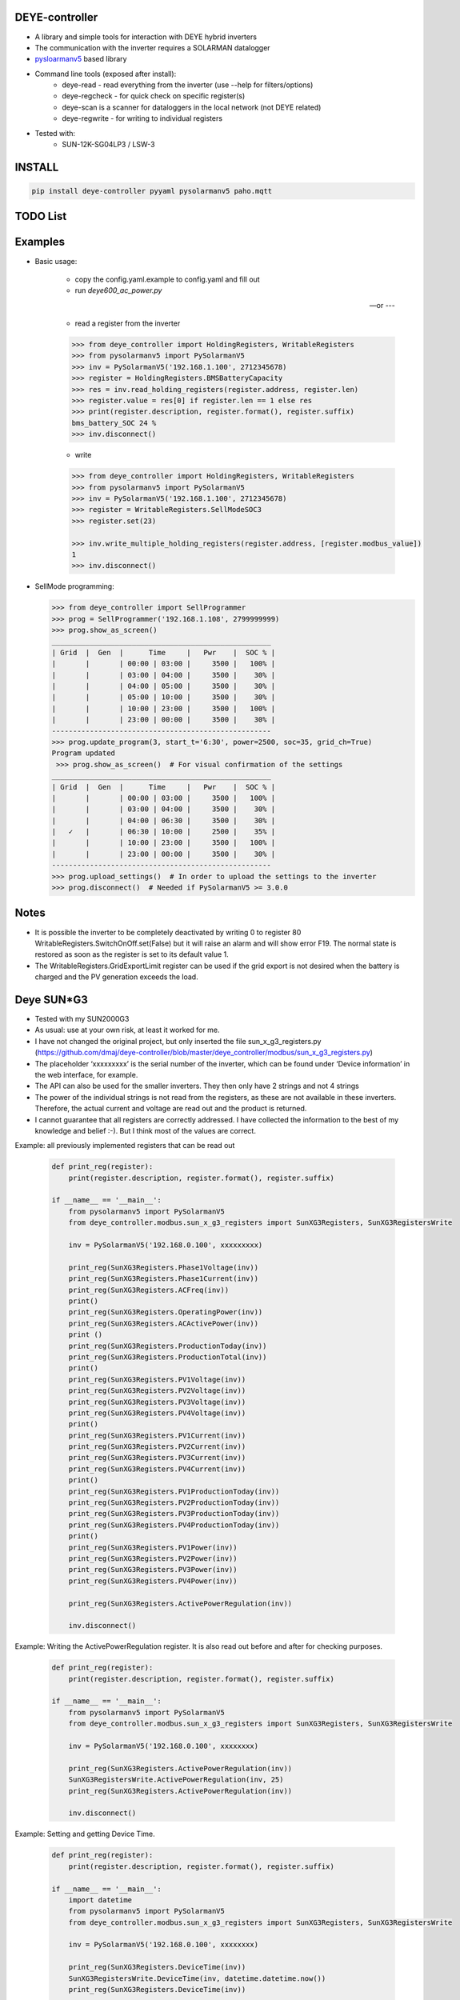 DEYE-controller
===================

* A library and simple tools for interaction with DEYE hybrid inverters
* The communication with the inverter requires a SOLARMAN datalogger
* `pysloarmanv5 <https://github.com/jmccrohan/pysolarmanv5>`_  based library
* Command line tools (exposed after install):
    - deye-read - read everything from the inverter (use --help for filters/options)
    - deye-regcheck - for quick check on specific register(s)
    - deye-scan is a scanner for dataloggers in the local network (not DEYE related)
    - deye-regwrite - for writing to individual registers

* Tested with:
    - SUN-12K-SG04LP3 / LSW-3

INSTALL
========

.. code-block:: console

  pip install deye-controller pyyaml pysolarmanv5 paho.mqtt


TODO List
=============


Examples
==============
* Basic usage:

    * copy the config.yaml.example to config.yaml and fill out
    * run `deye600_ac_power.py` 

    --- or ---

    * read a register from the inverter

    .. code-block:: python

        >>> from deye_controller import HoldingRegisters, WritableRegisters
        >>> from pysolarmanv5 import PySolarmanV5
        >>> inv = PySolarmanV5('192.168.1.100', 2712345678)
        >>> register = HoldingRegisters.BMSBatteryCapacity
        >>> res = inv.read_holding_registers(register.address, register.len)
        >>> register.value = res[0] if register.len == 1 else res
        >>> print(register.description, register.format(), register.suffix)
        bms_battery_SOC 24 %
        >>> inv.disconnect()
    ..

    * write

    .. code-block:: python

        >>> from deye_controller import HoldingRegisters, WritableRegisters
        >>> from pysolarmanv5 import PySolarmanV5
        >>> inv = PySolarmanV5('192.168.1.100', 2712345678)
        >>> register = WritableRegisters.SellModeSOC3
        >>> register.set(23)

        >>> inv.write_multiple_holding_registers(register.address, [register.modbus_value])
        1
        >>> inv.disconnect()



* SellMode programming:

  .. code-block:: python

    >>> from deye_controller import SellProgrammer
    >>> prog = SellProgrammer('192.168.1.108', 2799999999)
    >>> prog.show_as_screen()
    ____________________________________________________
    | Grid  |  Gen  |      Time     |   Pwr    |  SOC % |
    |       |       | 00:00 | 03:00 |     3500 |   100% |
    |       |       | 03:00 | 04:00 |     3500 |    30% |
    |       |       | 04:00 | 05:00 |     3500 |    30% |
    |       |       | 05:00 | 10:00 |     3500 |    30% |
    |       |       | 10:00 | 23:00 |     3500 |   100% |
    |       |       | 23:00 | 00:00 |     3500 |    30% |
    ----------------------------------------------------
    >>> prog.update_program(3, start_t='6:30', power=2500, soc=35, grid_ch=True)
    Program updated
     >>> prog.show_as_screen()  # For visual confirmation of the settings
    ____________________________________________________
    | Grid  |  Gen  |      Time     |   Pwr    |  SOC % |
    |       |       | 00:00 | 03:00 |     3500 |   100% |
    |       |       | 03:00 | 04:00 |     3500 |    30% |
    |       |       | 04:00 | 06:30 |     3500 |    30% |
    |   ✓   |       | 06:30 | 10:00 |     2500 |    35% |
    |       |       | 10:00 | 23:00 |     3500 |   100% |
    |       |       | 23:00 | 00:00 |     3500 |    30% |
    ----------------------------------------------------
    >>> prog.upload_settings()  # In order to upload the settings to the inverter
    >>> prog.disconnect()  # Needed if PySolarmanV5 >= 3.0.0


Notes
=========
* It is possible the inverter to be completely deactivated by writing 0 to register 80
  WritableRegisters.SwitchOnOff.set(False) but it will raise an alarm and will show error F19.
  The normal state is restored as soon as the register is set to its default value 1.
* The WritableRegisters.GridExportLimit register can be used if the grid export is not desired
  when the battery is charged and the PV generation exceeds the load.

Deye SUN*G3
=========
* Tested with my SUN2000G3
* As usual: use at your own risk, at least it worked for me.
* I have not changed the original project, but only inserted the file sun_x_g3_registers.py (https://github.com/dmaj/deye-controller/blob/master/deye_controller/modbus/sun_x_g3_registers.py)
* The placeholder ‘xxxxxxxxx’ is the serial number of the inverter, which can be found under ‘Device information’ in the web interface, for example.
* The API can also be used for the smaller inverters. They then only have 2 strings and not 4 strings
* The power of the individual strings is not read from the registers, as these are not available in these inverters. Therefore, the actual current and voltage are read out and the product is returned.
* I cannot guarantee that all registers are correctly addressed. I have collected the information to the best of my knowledge and belief :-). But I think most of the values are correct.
Example: all previously implemented registers that can be read out

    .. code-block:: python

        def print_reg(register):
            print(register.description, register.format(), register.suffix)
        
        if __name__ == '__main__':
            from pysolarmanv5 import PySolarmanV5
            from deye_controller.modbus.sun_x_g3_registers import SunXG3Registers, SunXG3RegistersWrite
        
            inv = PySolarmanV5('192.168.0.100', xxxxxxxxx)
        
            print_reg(SunXG3Registers.Phase1Voltage(inv))
            print_reg(SunXG3Registers.Phase1Current(inv))
            print_reg(SunXG3Registers.ACFreq(inv))
            print()
            print_reg(SunXG3Registers.OperatingPower(inv))
            print_reg(SunXG3Registers.ACActivePower(inv))
            print ()
            print_reg(SunXG3Registers.ProductionToday(inv))
            print_reg(SunXG3Registers.ProductionTotal(inv))
            print()
            print_reg(SunXG3Registers.PV1Voltage(inv))
            print_reg(SunXG3Registers.PV2Voltage(inv))
            print_reg(SunXG3Registers.PV3Voltage(inv))
            print_reg(SunXG3Registers.PV4Voltage(inv))
            print()
            print_reg(SunXG3Registers.PV1Current(inv))
            print_reg(SunXG3Registers.PV2Current(inv))
            print_reg(SunXG3Registers.PV3Current(inv))
            print_reg(SunXG3Registers.PV4Current(inv))
            print()
            print_reg(SunXG3Registers.PV1ProductionToday(inv))
            print_reg(SunXG3Registers.PV2ProductionToday(inv))
            print_reg(SunXG3Registers.PV3ProductionToday(inv))
            print_reg(SunXG3Registers.PV4ProductionToday(inv))
            print()
            print_reg(SunXG3Registers.PV1Power(inv))
            print_reg(SunXG3Registers.PV2Power(inv))
            print_reg(SunXG3Registers.PV3Power(inv))
            print_reg(SunXG3Registers.PV4Power(inv))
        
            print_reg(SunXG3Registers.ActivePowerRegulation(inv))
    
            inv.disconnect()

Example: Writing the ActivePowerRegulation register. It is also read out before and after for checking purposes.

    .. code-block:: python

        def print_reg(register):
            print(register.description, register.format(), register.suffix)
        
        if __name__ == '__main__':
            from pysolarmanv5 import PySolarmanV5
            from deye_controller.modbus.sun_x_g3_registers import SunXG3Registers, SunXG3RegistersWrite
        
            inv = PySolarmanV5('192.168.0.100', xxxxxxxx)

            print_reg(SunXG3Registers.ActivePowerRegulation(inv))
            SunXG3RegistersWrite.ActivePowerRegulation(inv, 25)
            print_reg(SunXG3Registers.ActivePowerRegulation(inv))

            inv.disconnect()

Example: Setting and getting Device Time.

    .. code-block:: python

        def print_reg(register):
            print(register.description, register.format(), register.suffix)
        
        if __name__ == '__main__':
            import datetime
            from pysolarmanv5 import PySolarmanV5
            from deye_controller.modbus.sun_x_g3_registers import SunXG3Registers, SunXG3RegistersWrite
        
            inv = PySolarmanV5('192.168.0.100', xxxxxxxx)

            print_reg(SunXG3Registers.DeviceTime(inv))
            SunXG3RegistersWrite.DeviceTime(inv, datetime.datetime.now())
            print_reg(SunXG3Registers.DeviceTime(inv))

            inv.disconnect()

